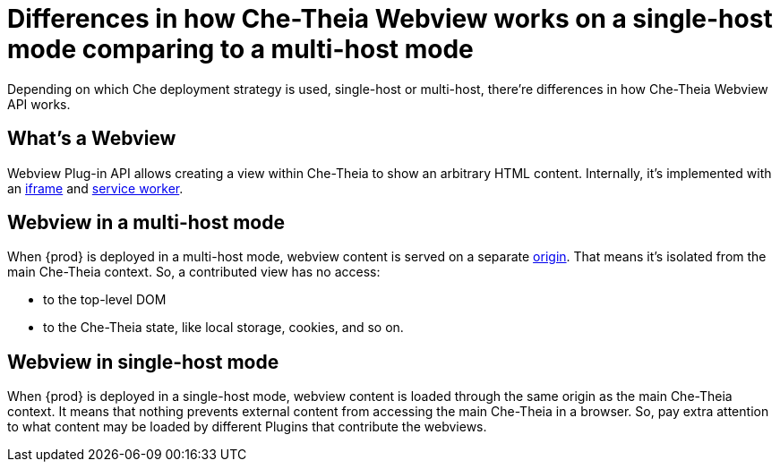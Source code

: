 

:parent-context-of-differences-in-how-che-theia-webview-works-on-a-single-host-mode-comparing-to-a-multi-host-mode: {context}

[id="differences-in-how-che-theia-webview-works-on-a-single-host-mode-comparing-to-a-multi-host-mode_{context}"]
= Differences in how Che-Theia Webview works on a single-host mode comparing to a multi-host mode

:context: differences-in-how-che-theia-webview-works-on-a-single-host-mode-comparing-to-a-multi-host-mode

Depending on which Che deployment strategy is used, single-host or multi-host, there’re differences in how Che-Theia Webview API works.

== What’s a Webview

Webview Plug-in API allows creating a view within Che-Theia to show an arbitrary HTML content. Internally, it’s implemented with an link:https://developer.mozilla.org/en-US/docs/Web/HTML/Element/iframe[iframe] and link:https://developer.mozilla.org/en-US/docs/Web/API/Service_Worker_API[service worker].

== Webview in a multi-host mode

When {prod} is deployed in a multi-host mode, webview content is served on a separate link:https://developer.mozilla.org/en-US/docs/Glossary/Origin[origin]. That means it’s isolated from the main Che-Theia context. So, a contributed view has no access:

* to the top-level DOM
* to the Che-Theia state, like local storage, cookies, and so on.

== Webview in single-host mode

When {prod} is deployed in a single-host mode, webview content is loaded through the same origin as the main Che-Theia context. It means that nothing prevents external content from accessing the main Che-Theia in a browser. So, pay extra attention to what content may be loaded by different Plugins that contribute the webviews.

:context: {parent-context-of-differences-in-how-che-theia-webview-works-on-a-single-host-mode-comparing-to-a-multi-host-mode}
